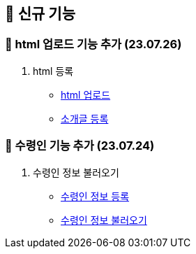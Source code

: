== 🍏 신규 기능
### 📗 html 업로드 기능 추가 (23.07.26)

1. html 등록
- link:#_html_업로드[html 업로드]
- link:#_소개글_등록하기[소개글 등록]

### 📗 수령인 기능 추가 (23.07.24)

1. 수령인 정보 불러오기
- link:#_수령인_정보_등록[수령인 정보 등록]
- link:#_수령인_정보_불러오기[수령인 정보 불러오기]
